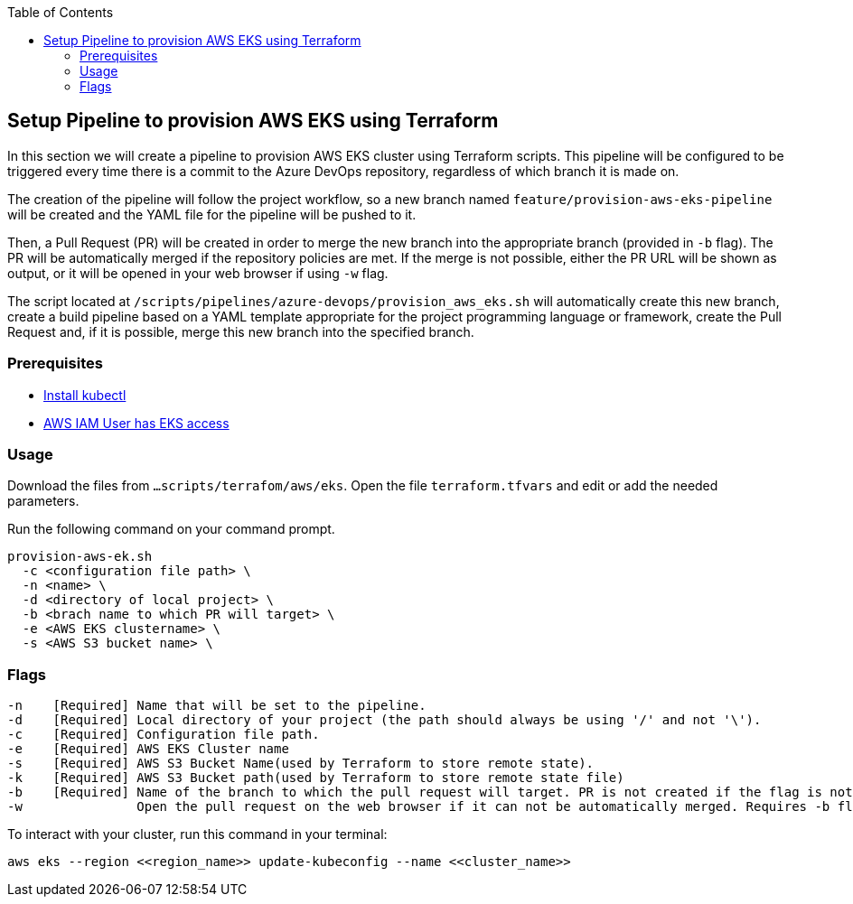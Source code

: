 :toc: macro
toc::[]
:idprefix:
:idseparator: -

== Setup Pipeline to provision AWS EKS using Terraform
In this section we will create a pipeline to provision AWS EKS cluster using Terraform scripts. This pipeline will be configured to be triggered every time there is a commit to the Azure DevOps repository, regardless of which branch it is made on.

The creation of the pipeline will follow the project workflow, so a new branch named `feature/provision-aws-eks-pipeline` will be created and the YAML file for the pipeline will be pushed to it. 

Then, a Pull Request (PR) will be created in order to merge the new branch into the appropriate branch (provided in `-b` flag). The PR will be automatically merged if the repository policies are met. If the merge is not possible, either the PR URL will be shown as output, or it will be opened in your web browser if using `-w` flag.

The script located at `/scripts/pipelines/azure-devops/provision_aws_eks.sh` will automatically create this new branch, create a build pipeline based on a YAML template appropriate for the project programming language or framework, create the Pull Request and, if it is possible, merge this new branch into the specified branch.

=== Prerequisites
* https://kubernetes.io/docs/tasks/tools/[Install kubectl]
* https://github.com/terraform-aws-modules/terraform-aws-eks/blob/master/docs/iam-permissions.md[AWS IAM User has EKS access]

=== Usage

Download the files from `...scripts/terrafom/aws/eks`. Open the file `terraform.tfvars` and edit or add the needed parameters.

Run the following command on your command prompt.
```
provision-aws-ek.sh
  -c <configuration file path> \
  -n <name> \
  -d <directory of local project> \
  -b <brach name to which PR will target> \
  -e <AWS EKS clustername> \
  -s <AWS S3 bucket name> \
  
```

=== Flags

```
-n    [Required] Name that will be set to the pipeline.
-d    [Required] Local directory of your project (the path should always be using '/' and not '\').
-c    [Required] Configuration file path.
-e    [Required] AWS EKS Cluster name
-s    [Required] AWS S3 Bucket Name(used by Terraform to store remote state).
-k    [Required] AWS S3 Bucket path(used by Terraform to store remote state file)
-b    [Required] Name of the branch to which the pull request will target. PR is not created if the flag is not provided.
-w               Open the pull request on the web browser if it can not be automatically merged. Requires -b flag.

```

To interact with your cluster, run this command in your terminal:
```
aws eks --region <<region_name>> update-kubeconfig --name <<cluster_name>>
```
